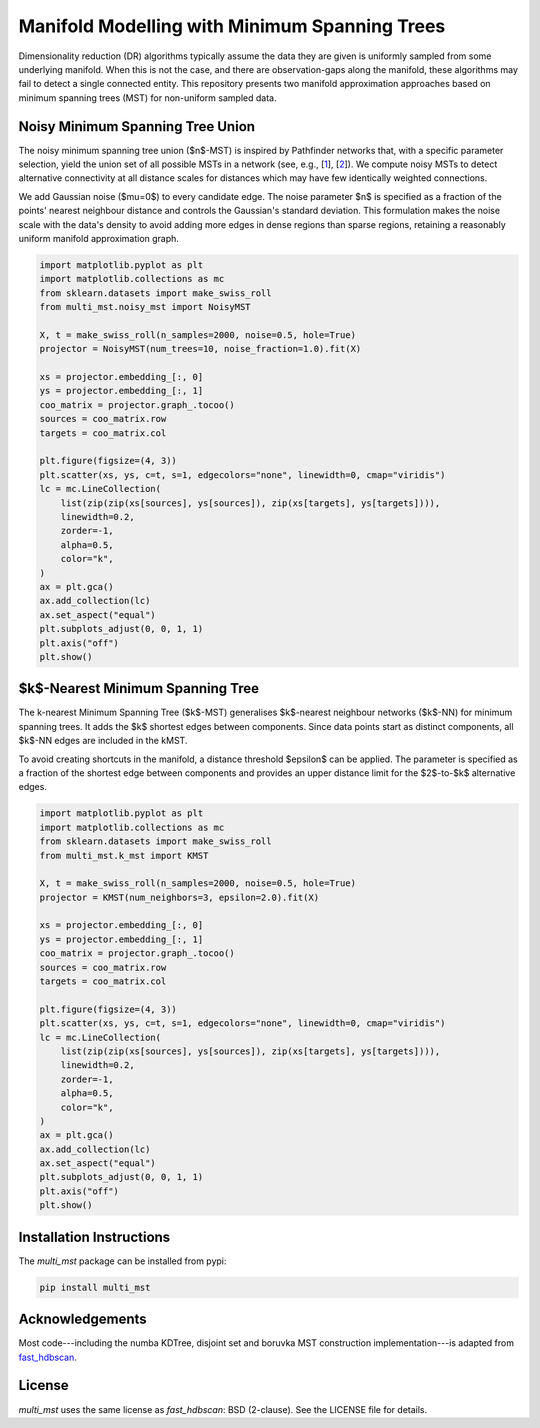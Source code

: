 ==============================================
Manifold Modelling with Minimum Spanning Trees
==============================================

Dimensionality reduction (DR) algorithms typically assume the data they are
given is uniformly sampled from some underlying manifold. When this is not the
case, and there are observation-gaps along the manifold, these algorithms may
fail to detect a single connected entity. This repository presents two manifold
approximation approaches based on minimum spanning trees (MST) for non-uniform
sampled data. 

---------------------------------
Noisy Minimum Spanning Tree Union
---------------------------------

The noisy minimum spanning tree union ($n$-MST) is inspired by Pathfinder
networks that, with a specific parameter selection, yield the union set of all
possible MSTs in a network (see, e.g., [`1`_], [`2`_]). We compute noisy MSTs to
detect alternative connectivity at all distance scales for distances which may
have few identically weighted connections.

We add Gaussian noise ($\mu=0$) to every candidate edge. The noise parameter $n$
is specified as a fraction of the points' nearest neighbour distance and
controls the Gaussian's standard deviation. This formulation makes the noise
scale with the data's density to avoid adding more edges in dense regions than
sparse regions, retaining a reasonably uniform manifold approximation graph.

.. code:: python

    import matplotlib.pyplot as plt
    import matplotlib.collections as mc
    from sklearn.datasets import make_swiss_roll
    from multi_mst.noisy_mst import NoisyMST

    X, t = make_swiss_roll(n_samples=2000, noise=0.5, hole=True)
    projector = NoisyMST(num_trees=10, noise_fraction=1.0).fit(X)

    xs = projector.embedding_[:, 0]
    ys = projector.embedding_[:, 1]
    coo_matrix = projector.graph_.tocoo()
    sources = coo_matrix.row
    targets = coo_matrix.col

    plt.figure(figsize=(4, 3))
    plt.scatter(xs, ys, c=t, s=1, edgecolors="none", linewidth=0, cmap="viridis")
    lc = mc.LineCollection(
        list(zip(zip(xs[sources], ys[sources]), zip(xs[targets], ys[targets]))),
        linewidth=0.2,
        zorder=-1,
        alpha=0.5,
        color="k",
    )
    ax = plt.gca()
    ax.add_collection(lc)
    ax.set_aspect("equal")
    plt.subplots_adjust(0, 0, 1, 1)
    plt.axis("off")
    plt.show()

.. figure:: _static/noisy_mst.png


---------------------------------
$k$-Nearest Minimum Spanning Tree 
---------------------------------

The k-nearest Minimum Spanning Tree ($k$-MST) generalises $k$-nearest neighbour
networks ($k$-NN) for minimum spanning trees. It adds the $k$ shortest edges
between components. Since data points start as distinct components, all $k$-NN
edges are included in the kMST.  

To avoid creating shortcuts in the manifold, a distance threshold $\epsilon$ can
be applied. The parameter is specified as a fraction of the shortest edge
between components and provides an upper distance limit for the $2$-to-$k$
alternative edges.

.. code:: python

    import matplotlib.pyplot as plt
    import matplotlib.collections as mc
    from sklearn.datasets import make_swiss_roll
    from multi_mst.k_mst import KMST

    X, t = make_swiss_roll(n_samples=2000, noise=0.5, hole=True)
    projector = KMST(num_neighbors=3, epsilon=2.0).fit(X)

    xs = projector.embedding_[:, 0]
    ys = projector.embedding_[:, 1]
    coo_matrix = projector.graph_.tocoo()
    sources = coo_matrix.row
    targets = coo_matrix.col

    plt.figure(figsize=(4, 3))
    plt.scatter(xs, ys, c=t, s=1, edgecolors="none", linewidth=0, cmap="viridis")
    lc = mc.LineCollection(
        list(zip(zip(xs[sources], ys[sources]), zip(xs[targets], ys[targets]))),
        linewidth=0.2,
        zorder=-1,
        alpha=0.5,
        color="k",
    )
    ax = plt.gca()
    ax.add_collection(lc)
    ax.set_aspect("equal")
    plt.subplots_adjust(0, 0, 1, 1)
    plt.axis("off")
    plt.show()

.. figure:: _static/k_mst.png


-------------------------
Installation Instructions
-------------------------

The `multi_mst` package can be installed from pypi:

.. code:: bash

    pip install multi_mst

----------------
Acknowledgements
----------------

Most code---including the numba KDTree, disjoint set and boruvka MST
construction implementation---is adapted from `fast_hdbscan`_.

-------
License
-------

`multi_mst` uses the same license as `fast_hdbscan`: BSD (2-clause). See the
LICENSE file for details.

.. _1: https://onlinelibrary.wiley.com/doi/10.1002/asi.20904
.. _2: https://ieeexplore.ieee.org/document/8231853
.. _fast_hdbscan: https://github.com/TutteInstitute/fast_hdbscan